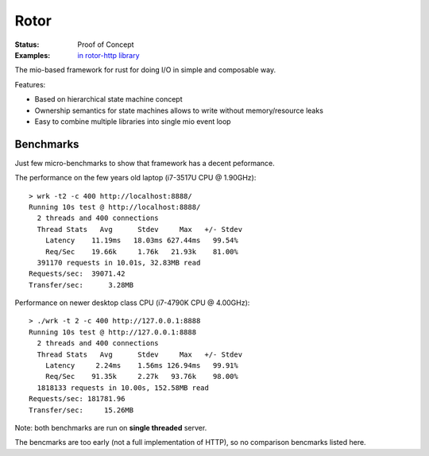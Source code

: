 =====
Rotor
=====

:Status: Proof of Concept
:Examples: `in rotor-http library`__

.. __: https://github.com/tailhook/rotor-http/tree/master/examples

The mio-based framework for rust for doing I/O in simple and composable way.

Features:

* Based on hierarchical state machine concept
* Ownership semantics for state machines allows to write
  without memory/resource leaks
* Easy to combine multiple libraries into single mio event loop


Benchmarks
==========

Just few micro-benchmarks to show that framework has a decent peformance.

The performance on the few years old laptop (i7-3517U CPU @ 1.90GHz)::

    > wrk -t2 -c 400 http://localhost:8888/
    Running 10s test @ http://localhost:8888/
      2 threads and 400 connections
      Thread Stats   Avg      Stdev     Max   +/- Stdev
        Latency    11.19ms   18.03ms 627.44ms   99.54%
        Req/Sec    19.66k     1.76k   21.93k    81.00%
      391170 requests in 10.01s, 32.83MB read
    Requests/sec:  39071.42
    Transfer/sec:      3.28MB

Performance on newer desktop class CPU (i7-4790K CPU @ 4.00GHz)::

    > ./wrk -t 2 -c 400 http://127.0.0.1:8888
    Running 10s test @ http://127.0.0.1:8888
      2 threads and 400 connections
      Thread Stats   Avg      Stdev     Max   +/- Stdev
        Latency     2.24ms    1.56ms 126.94ms   99.91%
        Req/Sec    91.35k     2.27k   93.76k    98.00%
      1818133 requests in 10.00s, 152.58MB read
    Requests/sec: 181781.96
    Transfer/sec:     15.26MB

Note: both benchmarks are run on **single threaded** server.

The bencmarks are too early (not a full implementation of HTTP), so no
comparison bencmarks listed here.


